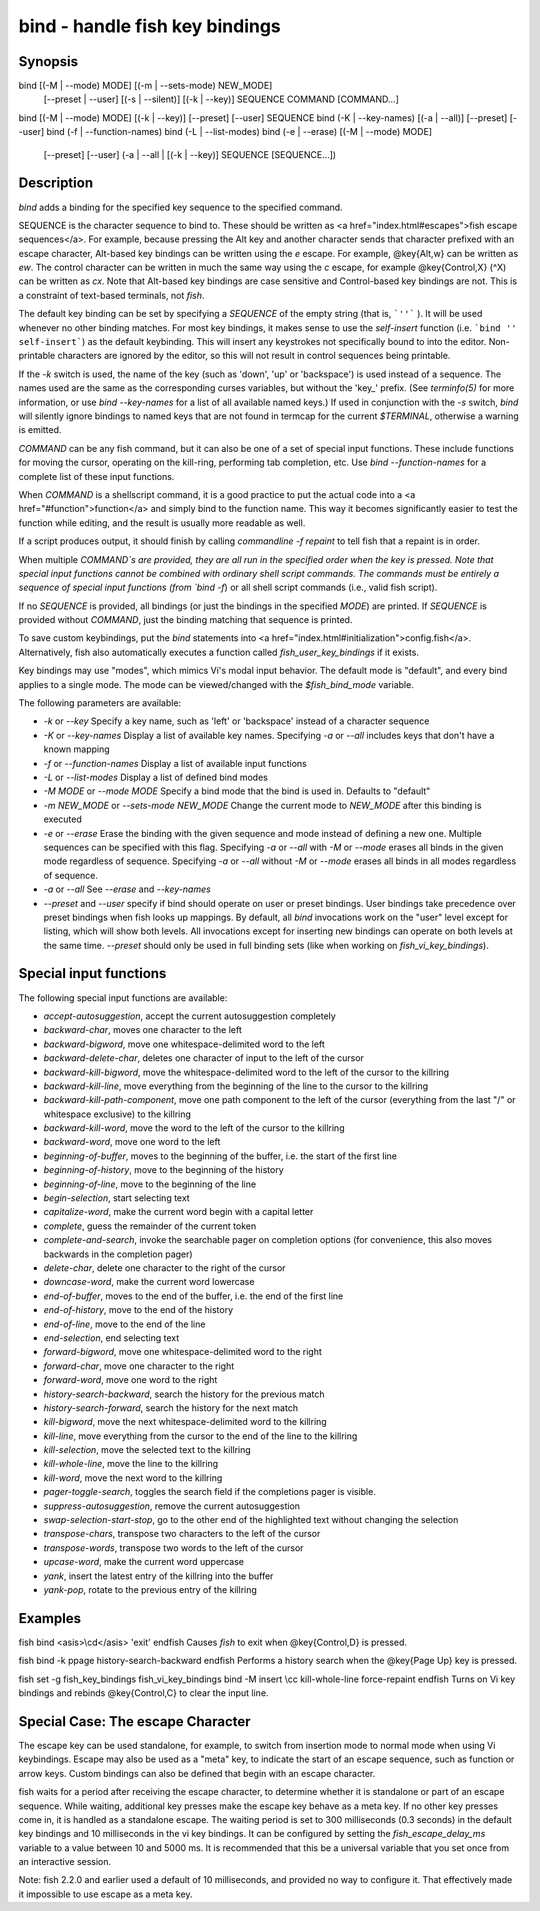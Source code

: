 bind - handle fish key bindings
==========================================

Synopsis
--------

bind [(-M | --mode) MODE] [(-m | --sets-mode) NEW_MODE]
     [--preset | --user]
     [(-s | --silent)] [(-k | --key)] SEQUENCE COMMAND [COMMAND...]
bind [(-M | --mode) MODE] [(-k | --key)] [--preset] [--user] SEQUENCE
bind (-K | --key-names) [(-a | --all)] [--preset] [--user]
bind (-f | --function-names)
bind (-L | --list-modes)
bind (-e | --erase) [(-M | --mode) MODE]
     [--preset] [--user]
     (-a | --all | [(-k | --key)] SEQUENCE [SEQUENCE...])


Description
------------

`bind` adds a binding for the specified key sequence to the specified command.

SEQUENCE is the character sequence to bind to. These should be written as <a href="index.html#escapes">fish escape sequences</a>. For example, because pressing the Alt key and another character sends that character prefixed with an escape character, Alt-based key bindings can be written using the `\e` escape. For example, @key{Alt,w} can be written as `\ew`. The control character can be written in much the same way using the `\c` escape, for example @key{Control,X} (^X) can be written as `\cx`. Note that Alt-based key bindings are case sensitive and Control-based key bindings are not. This is a constraint of text-based terminals, not `fish`.

The default key binding can be set by specifying a `SEQUENCE` of the empty string (that is, ```''``` ). It will be used whenever no other binding matches. For most key bindings, it makes sense to use the `self-insert` function (i.e. ```bind '' self-insert```) as the default keybinding. This will insert any keystrokes not specifically bound to into the editor. Non- printable characters are ignored by the editor, so this will not result in control sequences being printable.

If the `-k` switch is used, the name of the key (such as 'down', 'up' or 'backspace') is used instead of a sequence. The names used are the same as the corresponding curses variables, but without the 'key_' prefix. (See `terminfo(5)` for more information, or use `bind --key-names` for a list of all available named keys.) If used in conjunction with the `-s` switch, `bind` will silently ignore bindings to named keys that are not found in termcap for the current `$TERMINAL`, otherwise a warning is emitted.

`COMMAND` can be any fish command, but it can also be one of a set of special input functions. These include functions for moving the cursor, operating on the kill-ring, performing tab completion, etc. Use `bind --function-names` for a complete list of these input functions.

When `COMMAND` is a shellscript command, it is a good practice to put the actual code into a <a href="#function">function</a> and simply bind to the function name. This way it becomes significantly easier to test the function while editing, and the result is usually more readable as well.

If a script produces output, it should finish by calling `commandline -f repaint` to tell fish that a repaint is in order.

When multiple `COMMAND`s are provided, they are all run in the specified order when the key is pressed. Note that special input functions cannot be combined with ordinary shell script commands. The commands must be entirely a sequence of special input functions (from `bind -f`) or all shell script commands (i.e., valid fish script).

If no `SEQUENCE` is provided, all bindings (or just the bindings in the specified `MODE`) are printed. If `SEQUENCE` is provided without `COMMAND`, just the binding matching that sequence is printed.

To save custom keybindings, put the `bind` statements into <a href="index.html#initialization">config.fish</a>. Alternatively, fish also automatically executes a function called `fish_user_key_bindings` if it exists.

Key bindings may use "modes", which mimics Vi's modal input behavior. The default mode is "default", and every bind applies to a single mode. The mode can be viewed/changed with the `$fish_bind_mode` variable.

The following parameters are available:

- `-k` or `--key` Specify a key name, such as 'left' or 'backspace' instead of a character sequence

- `-K` or `--key-names` Display a list of available key names. Specifying `-a` or `--all` includes keys that don't have a known mapping

- `-f` or `--function-names` Display a list of available input functions

- `-L` or `--list-modes` Display a list of defined bind modes

- `-M MODE` or `--mode MODE` Specify a bind mode that the bind is used in. Defaults to "default"

- `-m NEW_MODE` or `--sets-mode NEW_MODE` Change the current mode to `NEW_MODE` after this binding is executed

- `-e` or `--erase` Erase the binding with the given sequence and mode instead of defining a new one. Multiple sequences can be specified with this flag. Specifying `-a` or `--all` with `-M` or `--mode` erases all binds in the given mode regardless of sequence. Specifying `-a` or `--all` without `-M` or `--mode` erases all binds in all modes regardless of sequence.

- `-a` or `--all` See `--erase` and `--key-names`

- `--preset` and `--user` specify if bind should operate on user or preset bindings. User bindings take precedence over preset bindings when fish looks up mappings. By default, all `bind` invocations work on the "user" level except for listing, which will show both levels. All invocations except for inserting new bindings can operate on both levels at the same time. `--preset` should only be used in full binding sets (like when working on `fish_vi_key_bindings`).

Special input functions
------------
The following special input functions are available:

- `accept-autosuggestion`, accept the current autosuggestion completely

- `backward-char`, moves one character to the left

- `backward-bigword`, move one whitespace-delimited word to the left

- `backward-delete-char`, deletes one character of input to the left of the cursor

- `backward-kill-bigword`, move the whitespace-delimited word to the left of the cursor to the killring

- `backward-kill-line`, move everything from the beginning of the line to the cursor to the killring

- `backward-kill-path-component`, move one path component to the left of the cursor (everything from the last "/" or whitespace exclusive) to the killring

- `backward-kill-word`, move the word to the left of the cursor to the killring

- `backward-word`, move one word to the left

- `beginning-of-buffer`, moves to the beginning of the buffer, i.e. the start of the first line

- `beginning-of-history`, move to the beginning of the history

- `beginning-of-line`, move to the beginning of the line

- `begin-selection`, start selecting text

- `capitalize-word`, make the current word begin with a capital letter

- `complete`, guess the remainder of the current token

- `complete-and-search`, invoke the searchable pager on completion options (for convenience, this also moves backwards in the completion pager)

- `delete-char`, delete one character to the right of the cursor

- `downcase-word`, make the current word lowercase

- `end-of-buffer`, moves to the end of the buffer, i.e. the end of the first line

- `end-of-history`, move to the end of the history

- `end-of-line`, move to the end of the line

- `end-selection`, end selecting text

- `forward-bigword`, move one whitespace-delimited word to the right

- `forward-char`, move one character to the right

- `forward-word`, move one word to the right

- `history-search-backward`, search the history for the previous match

- `history-search-forward`, search the history for the next match

- `kill-bigword`, move the next whitespace-delimited word to the killring

- `kill-line`, move everything from the cursor to the end of the line to the killring

- `kill-selection`, move the selected text to the killring

- `kill-whole-line`, move the line to the killring

- `kill-word`, move the next word to the killring

- `pager-toggle-search`, toggles the search field if the completions pager is visible.

- `suppress-autosuggestion`, remove the current autosuggestion

- `swap-selection-start-stop`, go to the other end of the highlighted text without changing the selection

- `transpose-chars`,  transpose two characters to the left of the cursor

- `transpose-words`, transpose two words to the left of the cursor

- `upcase-word`, make the current word uppercase

- `yank`, insert the latest entry of the killring into the buffer

- `yank-pop`, rotate to the previous entry of the killring


Examples
------------

\fish
bind <asis>\\cd</asis> 'exit'
\endfish
Causes `fish` to exit when @key{Control,D} is pressed.

\fish
bind -k ppage history-search-backward
\endfish
Performs a history search when the @key{Page Up} key is pressed.

\fish
set -g fish_key_bindings fish_vi_key_bindings
bind -M insert \\cc kill-whole-line force-repaint
\endfish
Turns on Vi key bindings and rebinds @key{Control,C} to clear the input line.


Special Case: The escape Character
------------

The escape key can be used standalone, for example, to switch from insertion mode to normal mode when using Vi keybindings. Escape may also be used as a "meta" key, to indicate the start of an escape sequence, such as function or arrow keys. Custom bindings can also be defined that begin with an escape character.

fish waits for a period after receiving the escape character, to determine whether it is standalone or part of an escape sequence. While waiting, additional key presses make the escape key behave as a meta key. If no other key presses come in, it is handled as a standalone escape. The waiting period is set to 300 milliseconds (0.3 seconds) in the default key bindings and 10 milliseconds in the vi key bindings. It can be configured by setting the `fish_escape_delay_ms` variable to a value between 10 and 5000 ms. It is recommended that this be a universal variable that you set once from an interactive session.

Note: fish 2.2.0 and earlier used a default of 10 milliseconds, and provided no way to configure it. That effectively made it impossible to use escape as a meta key.
